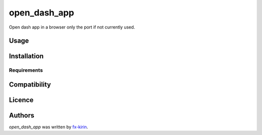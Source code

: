 open_dash_app
=============

.. image:: https://img.shields.io/pypi/v/open_dash_app.svg
    :target: https://pypi.python.org/pypi/open_dash_app
    :alt: Latest PyPI version

Open dash app in a browser only the port if not currently used.

Usage
-----

Installation
------------

Requirements
^^^^^^^^^^^^

Compatibility
-------------

Licence
-------

Authors
-------

`open_dash_app` was written by `fx-kirin <fx.kirin@gmail.com>`_.
